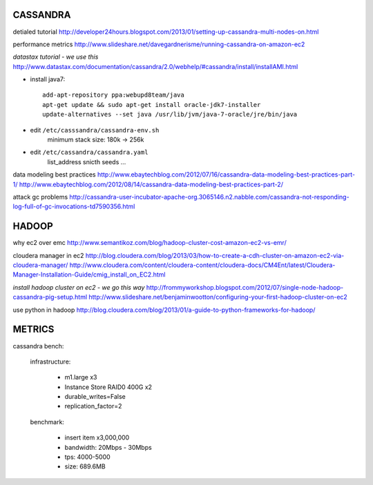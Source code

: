 CASSANDRA
---------
detialed tutorial
http://developer24hours.blogspot.com/2013/01/setting-up-cassandra-multi-nodes-on.html

performance metrics
http://www.slideshare.net/davegardnerisme/running-cassandra-on-amazon-ec2

*datastax tutorial - we use this*
http://www.datastax.com/documentation/cassandra/2.0/webhelp/#cassandra/install/installAMI.html

- install java7::

    add-apt-repository ppa:webupd8team/java
    apt-get update && sudo apt-get install oracle-jdk7-installer
    update-alternatives --set java /usr/lib/jvm/java-7-oracle/jre/bin/java 

- edit ``/etc/casssandra/cassandra-env.sh``
    minimum stack size: 180k -> 256k

- edit ``/etc/cassandra/cassandra.yaml``
    list_address
    snicth
    seeds
    ...

data modeling best practices
http://www.ebaytechblog.com/2012/07/16/cassandra-data-modeling-best-practices-part-1/
http://www.ebaytechblog.com/2012/08/14/cassandra-data-modeling-best-practices-part-2/

attack gc problems
http://cassandra-user-incubator-apache-org.3065146.n2.nabble.com/cassandra-not-responding-log-full-of-gc-invocations-td7590356.html

HADOOP
------
why ec2 over emc
http://www.semantikoz.com/blog/hadoop-cluster-cost-amazon-ec2-vs-emr/

cloudera manager in ec2
http://blog.cloudera.com/blog/2013/03/how-to-create-a-cdh-cluster-on-amazon-ec2-via-cloudera-manager/
http://www.cloudera.com/content/cloudera-content/cloudera-docs/CM4Ent/latest/Cloudera-Manager-Installation-Guide/cmig_install_on_EC2.html

*install hadoop cluster on ec2 - we go this way*
http://frommyworkshop.blogspot.com/2012/07/single-node-hadoop-cassandra-pig-setup.html
http://www.slideshare.net/benjaminwootton/configuring-your-first-hadoop-cluster-on-ec2

use python in hadoop
http://blog.cloudera.com/blog/2013/01/a-guide-to-python-frameworks-for-hadoop/

METRICS
-------

cassandra bench: 

    infrastructure:

        - m1.large x3
        - Instance Store RAID0 400G x2
        - durable_writes=False
        - replication_factor=2

    benchmark:

        - insert item x3,000,000
        - bandwidth: 20Mbps - 30Mbps
        - tps: 4000-5000
        - size: 689.6MB


